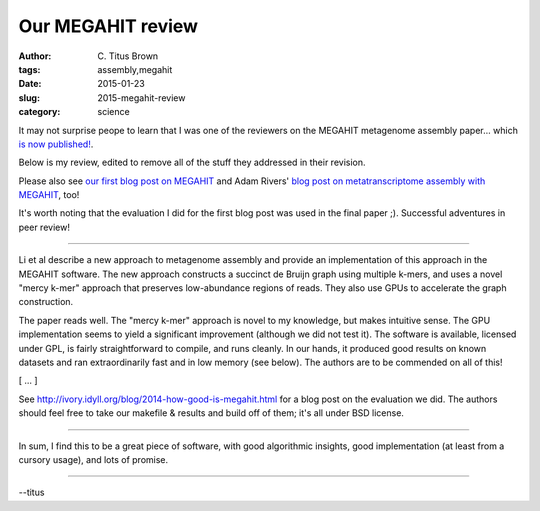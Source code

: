 Our MEGAHIT review
##################

:author: C\. Titus Brown
:tags: assembly,megahit
:date: 2015-01-23
:slug: 2015-megahit-review
:category: science

It may not surprise peope to learn that I was one of the reviewers on
the MEGAHIT metagenome assembly paper... which `is now published!
<http://bioinformatics.oxfordjournals.org/content/early/2015/01/19/bioinformatics.btv033.short?rss=1>`__.

Below is my review, edited to remove all of the stuff they addressed
in their revision.

Please also see `our first blog post on MEGAHIT
<http://ivory.idyll.org/blog/2014-how-good-is-megahit.html>`__ and
Adam Rivers' `blog post on metatranscriptome assembly with MEGAHIT
<http://tinyecology.com/assembling-metatranscriptomes-megahit/>`__,
too!

It's worth noting that the evaluation I did for the first blog post
was used in the final paper ;). Successful adventures in peer review!

----

Li et al describe a new approach to metagenome assembly and provide an
implementation of this approach in the MEGAHIT software.  The new
approach constructs a succinct de Bruijn graph using multiple k-mers,
and uses a novel "mercy k-mer" approach that preserves low-abundance
regions of reads. They also use GPUs to accelerate the graph
construction.

The paper reads well.  The "mercy k-mer" approach is novel to
my knowledge, but makes intuitive sense.  The GPU implementation seems
to yield a significant improvement (although we did not test it). The
software is available, licensed under GPL, is fairly straightforward
to compile, and runs cleanly.  In our hands, it produced good results
on known datasets and ran extraordinarily fast and in low memory (see
below).  The authors are to be commended on all of this!

[ ... ]

See http://ivory.idyll.org/blog/2014-how-good-is-megahit.html for a
blog post on the evaluation we did. The authors should feel free to
take our makefile & results and build off of them; it's all under BSD
license.

----

In sum, I find this to be a great piece of software, with good
algorithmic insights, good implementation (at least from a cursory
usage), and lots of promise.

----

--titus

